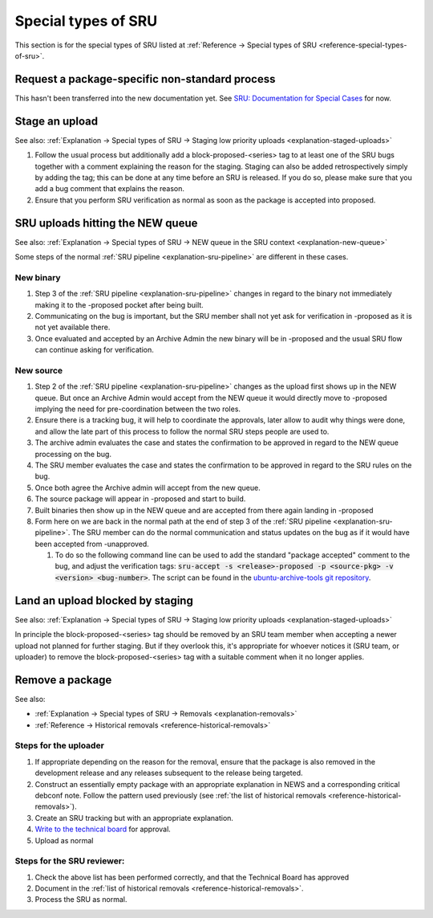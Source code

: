 Special types of SRU
--------------------

This section is for the special types of SRU listed at
:ref:`Reference → Special types of SRU <reference-special-types-of-sru>`.

.. _howto-request-package-specific-non-standard-process:

Request a package-specific non-standard process
~~~~~~~~~~~~~~~~~~~~~~~~~~~~~~~~~~~~~~~~~~~~~~~

This hasn't been transferred into the new documentation yet. See
`SRU: Documentation for Special Cases <https://wiki.ubuntu.com/StableReleaseUpdates#Documentation_for_Special_Cases>`__
for now.

.. _howto-stage-upload:

Stage an upload
~~~~~~~~~~~~~~~

See also: :ref:`Explanation → Special types of SRU → Staging low priority
uploads <explanation-staged-uploads>`

1. Follow the usual process but additionally add a
   block-proposed-<series> tag to at least one of the SRU bugs together
   with a comment explaining the reason for the staging. Staging can
   also be added retrospectively simply by adding the tag; this can be
   done at any time before an SRU is released. If you do so, please make
   sure that you add a bug comment that explains the reason.
2. Ensure that you perform SRU verification as normal as soon as the
   package is accepted into proposed.

.. _howto-new-queue:

SRU uploads hitting the NEW queue
~~~~~~~~~~~~~~~~~~~~~~~~~~~~~~~~~

See also: :ref:`Explanation → Special types of SRU → NEW queue in the SRU context <explanation-new-queue>`

Some steps of the normal :ref:`SRU pipeline <explanation-sru-pipeline>` are
different in these cases.

New binary
^^^^^^^^^^

#. Step 3 of the :ref:`SRU pipeline <explanation-sru-pipeline>` changes in
   regard to the binary not immediately making it to the -proposed pocket after
   being built.
#. Communicating on the bug is important, but the SRU member shall not yet ask
   for verification in -proposed as it is not yet available there.
#. Once evaluated and accepted by an Archive Admin the new binary will be in
   -proposed and the usual SRU flow can continue asking for verification.

New source
^^^^^^^^^^

#. Step 2 of the :ref:`SRU pipeline <explanation-sru-pipeline>` changes as the
   upload first shows up in the NEW queue. But once an Archive Admin would
   accept from the NEW queue it would directly move to -proposed implying the
   need for pre-coordination between the two roles.
#. Ensure there is a tracking bug, it will help to coordinate the approvals,
   later allow to audit why things were done, and allow the late part of this
   process to follow the normal SRU steps people are used to.
#. The archive admin evaluates the case and states the confirmation to be
   approved in regard to the NEW queue processing on the bug.
#. The SRU member evaluates the case and states the confirmation to be approved
   in regard to the SRU rules on the bug.
#. Once both agree the Archive admin will accept from the new queue.
#. The source package will appear in -proposed and start to build.
#. Built binaries then show up in the NEW queue and are accepted from there
   again landing in -proposed
#. Form here on we are back in the normal path at the end of step 3 of the
   :ref:`SRU pipeline <explanation-sru-pipeline>`. The SRU member can do the
   normal communication and status updates on the bug as if it would have been
   accepted from -unapproved.

   #. To do so the following command line can be used to add the standard
      "package accepted" comment to the bug, and adjust the verification tags:
      :code:`sru-accept -s <release>-proposed -p <source-pkg> -v <version> <bug-number>`.
      The script can be found in the `ubuntu-archive-tools git repository
      <https://code.launchpad.net/~ubuntu-archive/ubuntu-archive-tools/+git/ubuntu-archive-tools>`_.

.. _howto-unblock-staging:

Land an upload blocked by staging
~~~~~~~~~~~~~~~~~~~~~~~~~~~~~~~~~

See also: :ref:`Explanation → Special types of SRU → Staging low priority
uploads <explanation-staged-uploads>`

In principle the block-proposed-<series> tag should be removed by an SRU
team member when accepting a newer upload not planned for further
staging. But if they overlook this, it's appropriate for whoever notices
it (SRU team, or uploader) to remove the block-proposed-<series> tag
with a suitable comment when it no longer applies.

.. _howto-remove-package:

Remove a package
~~~~~~~~~~~~~~~~

See also:

-  :ref:`Explanation → Special types of SRU → Removals <explanation-removals>`
-  :ref:`Reference → Historical removals <reference-historical-removals>`

Steps for the uploader
^^^^^^^^^^^^^^^^^^^^^^

1. If appropriate depending on the reason for the removal, ensure that
   the package is also removed in the development release and any
   releases subsequent to the release being targeted.
2. Construct an essentially empty package with an appropriate
   explanation in NEWS and a corresponding critical debconf note. Follow
   the pattern used previously (see :ref:`the list of historical
   removals <reference-historical-removals>`).
3. Create an SRU tracking but with an appropriate explanation.
4. `Write to the technical
   board <https://lists.ubuntu.com/mailman/listinfo/technical-board>`__
   for approval.
5. Upload as normal

Steps for the SRU reviewer:
^^^^^^^^^^^^^^^^^^^^^^^^^^^

1. Check the above list has been performed correctly, and that the
   Technical Board has approved
2. Document in the :ref:`list of historical removals
   <reference-historical-removals>`.
3. Process the SRU as normal.
